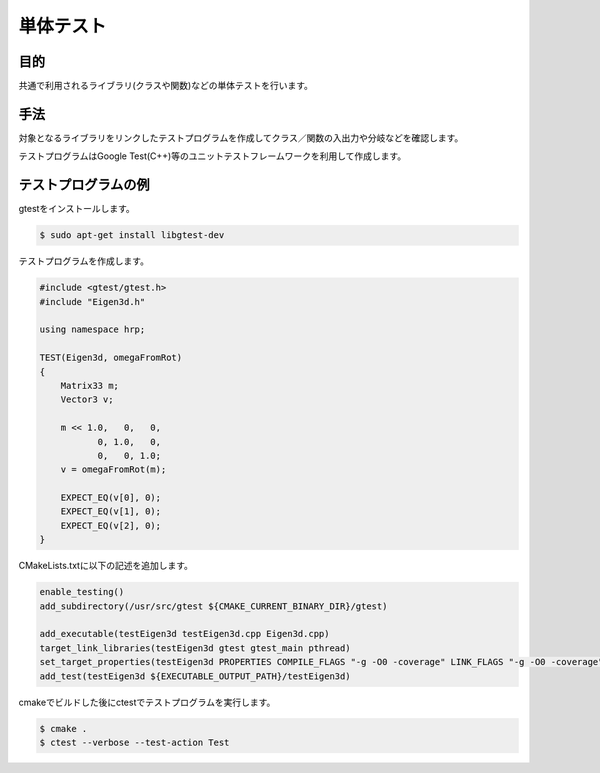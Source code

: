 =====================================
単体テスト
=====================================

目的
====

共通で利用されるライブラリ(クラスや関数)などの単体テストを行います。

手法
====

対象となるライブラリをリンクしたテストプログラムを作成してクラス／関数の入出力や分岐などを確認します。

テストプログラムはGoogle Test(C++)等のユニットテストフレームワークを利用して作成します。

テストプログラムの例
====================

gtestをインストールします。

.. code-block:: bash

  $ sudo apt-get install libgtest-dev

テストプログラムを作成します。

.. code-block:: bash

  #include <gtest/gtest.h>
  #include "Eigen3d.h"
  
  using namespace hrp;
  
  TEST(Eigen3d, omegaFromRot)
  {
      Matrix33 m;
      Vector3 v;
  
      m << 1.0,   0,   0,
             0, 1.0,   0,
             0,   0, 1.0;
      v = omegaFromRot(m);

      EXPECT_EQ(v[0], 0);
      EXPECT_EQ(v[1], 0);
      EXPECT_EQ(v[2], 0);
  }

CMakeLists.txtに以下の記述を追加します。

.. code-block:: bash

  enable_testing()
  add_subdirectory(/usr/src/gtest ${CMAKE_CURRENT_BINARY_DIR}/gtest)

  add_executable(testEigen3d testEigen3d.cpp Eigen3d.cpp)
  target_link_libraries(testEigen3d gtest gtest_main pthread)
  set_target_properties(testEigen3d PROPERTIES COMPILE_FLAGS "-g -O0 -coverage" LINK_FLAGS "-g -O0 -coverage")
  add_test(testEigen3d ${EXECUTABLE_OUTPUT_PATH}/testEigen3d)

cmakeでビルドした後にctestでテストプログラムを実行します。

.. code-block:: bash

  $ cmake .
  $ ctest --verbose --test-action Test

